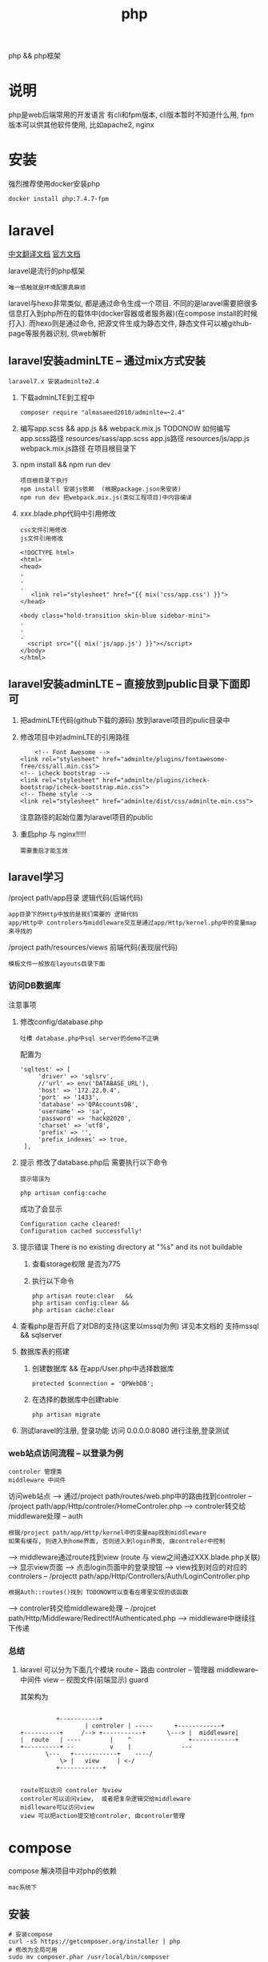 #+TITLE: php
#+LAYOUT: post
#+CATEGORIES: language
#+TAGS: 
#+OPTIONS: ^:nil

php && php框架
#+HTML: <!-- more -->
* 说明
  php是web后端常用的开发语言
  有cli和fpm版本, cli版本暂时不知道什么用, 
  fpm版本可以供其他软件使用, 比如apache2, nginx

* 安装
  强烈推荐使用docker安装php
  #+BEGIN_EXAMPLE
  docker install php:7.4.7-fpm
  #+END_EXAMPLE

* laravel
  [[https://learnku.com/docs/laravel/7.x][中文翻译文档]]
  [[https://laravel.com][官方文档]]

  laravel是流行的php框架
  : 唯一感触就是环境配置真麻烦
  
  laravel与hexo非常类似, 都是通过命令生成一个项目.
  不同的是laravel需要把很多信息打入到php所在的载体中(docker容器或者服务器)(在compose install的时候打入).
  而hexo则是通过命令, 把源文件生成为静态文件, 静态文件可以被github-page等服务器识别, 供web解析

** laravel安装adminLTE -- 通过mix方式安装
   : laravel7.x 安装adminlte2.4
   
   1. 下载adminLTE到工程中
      #+BEGIN_EXAMPLE
      composer require "almasaeed2010/adminlte=~2.4"
      #+END_EXAMPLE
   2. 编写app.scss &&  app.js && webpack.mix.js  TODONOW 如何编写
      app.scss路径 resources/sass/app.scss
      app.js路径 resources/js/app.js
      webpack.mix.js路径 在项目根目录下
   3. npm install && npm run dev
      : 项目根目录下执行
      : npm install 安装js依赖  (根据package.json来安装)
      : npm run dev 把webpack.mix.js(类似工程项目)中内容编译
   4. xxx.blade.php代码中引用修改
      : css文件引用修改
      : js文件引用修改

      #+BEGIN_EXAMPLE
      <!DOCTYPE html>
      <html>
      <head>
      .
      .
      .
         <link rel="stylesheet" href="{{ mix('css/app.css') }}">
      </head>

      <body class="hold-transition skin-blue sidebar-mini">
      .
      .
      .
        <script src="{{ mix('js/app.js') }}"></script>
      </body>
      </html>
      #+END_EXAMPLE

** laravel安装adminLTE -- 直接放到public目录下面即可
   1. 把adminLTE代码(github下载的源码) 放到laravel项目的pulic目录中
   2. 修改项目中对adminLTE的引用路径
      #+BEGIN_EXAMPLE
        <!-- Font Awesome -->
	<link rel="stylesheet" href="adminlte/plugins/fontawesome-free/css/all.min.css">
	<!-- icheck bootstrap -->
	<link rel="stylesheet" href="adminlte/plugins/icheck-bootstrap/icheck-bootstrap.min.css">
	<!-- Theme style -->
	<link rel="stylesheet" href="adminlte/dist/css/adminlte.min.css">
      #+END_EXAMPLE
      注意路径的起始位置为laravel项目的public
   3. 重启php 与 nginx!!!!!
      : 需要重启才能生效


** laravel学习
   /project path/app目录 逻辑代码(后端代码)
   : app目录下的Http中放的是我们需要的 逻辑代码
   : app/Http中 controlers与middleware交互是通过app/Http/kernel.php中的变量map来寻找的

   /project path/resources/views 前端代码(表现层代码)
   : 模板文件一般放在layouts目录下面

*** 访问DB数据库
    注意事项
    1. 修改config/database.php
       : 吐槽 database.php中sql server的demo不正确
       配置为
       #+BEGIN_EXAMPLE
       'sqltest' => [
            'driver' => 'sqlsrv',
            //'url' => env('DATABASE_URL'),
            'host' => '172.22.0.4',
            'port' => '1433',
            'database' =>'QPAccountsDB',
            'username' => 'sa',
            'password' => 'hack@2020',
            'charset' => 'utf8',
            'prefix' => '',
            'prefix_indexes' => true,
        ],
       #+END_EXAMPLE
    2. 提示 修改了database.php后 需要执行以下命令
       : 提示错误为 
       #+BEGIN_EXAMPLE
       php artisan config:cache
       #+END_EXAMPLE

       成功了会显示
       #+BEGIN_EXAMPLE
       Configuration cache cleared!
       Configuration cached successfully!
       #+END_EXAMPLE
    3. 提示错误  There is no existing directory at "%s" and its not buildable
       1) 查看storage权限 是否为775
       2) 执行以下命令
	  #+BEGIN_EXAMPLE
	  php artisan route:clear   &&
	  php artisan config:clear &&
	  php artisan cache:clear
	  #+END_EXAMPLE
    4. 查看php是否开启了对DB的支持(这里以mssql为例)
       详见本文档的 支持mssql && sqlserver
    5. 数据库表的搭建
       1) 创建数据库 && 在app/User.php中选择数据库
	  #+BEGIN_EXAMPLE
	  protected $connection = 'QPWebDB';
	  #+END_EXAMPLE
       2) 在选择的数据库中创建table
	  #+BEGIN_EXAMPLE
	  php artisan migrate
	  #+END_EXAMPLE
    6. 测试laravel的注册, 登录功能
       访问 0.0.0.0:8080  进行注册,登录测试

*** web站点访问流程 -- 以登录为例
    : controler 管理类
    : middleware 中间件

   访问web站点
   --> 通过/project path/routes/web.php中的路由找到controler -- /project path/app/Http/controler/HomeControler.php
   --> controler转交给middleware处理 -- auth
       : 根据/project path/app/Http/kernel中的变量map找到middleware
       : 如果有缓存, 则进入到home界面, 否则进入到login界面, 由controler中控制
   --> middleware通过route找到view (route 与 view之间通过XXX.blade.php关联)
   --> 显示view页面
   --> 点击login页面中的登录按钮
   --> view找到对应的对应的controlers -- /projectt path/app/Http/Controllers/Auth/LoginController.php
       : 根据Auth::routes()找到 TODONOW可以查看在哪里实现的该函数
   --> controler转交给middleware处理 -- /projcet path/Http/Middleware/RedirectIfAuthenticated.php
   --> middleware中继续往下传递

*** 总结
    1. laravel 可以分为下面几个模块
       route     -- 路由
       controler -- 管理器
       middleware-- 中间件
       view      -- 视图文件(前端显示)
       guard
       
       其架构为
       #+BEGIN_EXAMPLE

			    +-----------+
	      	       	    | controler | -----	     +------------+
      +----------+     /--> +-----------+      \---> |  middleware|
      |  route   | ----	       |    ^  	       	     +------------+
      +----------+ --	       v    |  	       	   ---
		     \---   +------------+    ----/
		         \> |   view     | <-/
			    +------------+

     #+END_EXAMPLE
     : route可以访问 controler 与view
     : controler可以访问view,  或者把复杂逻辑交给middleware
     : midlleware可以访问view
     : view 可以把action提交给controler, 由controler管理

* compose
  compose 解决项目中对php的依赖
  : mac系统下
** 安装
   #+BEGIN_EXAMPLE
   # 安装compose
   curl -sS https://getcomposer.org/installer | php
   # 修改为全局可用
   sudo mv composer.phar /usr/local/bin/composer
   # 查看是否安装成功
   composer --version
   #+END_EXAMPLE

** 更新源
   : 国外的源 被墙了
   #+BEGIN_EXAMPLE
   # 修改为国内的源
   composer config -g repo.packagist composer https://packagist.phpcomposer.com
   #+END_EXAMPLE

* pear && pecl
  : 实际中并未使用到 :)
  pecl是php扩展池, 
  pear管理php自身扩展库, 可以在pecl中下载php扩展

* 使用
  实际使用, 可以参考下面的
  web服务器 + php + lavarel + 数据库
  TODONOW 待补充连接
  








* 支持mssql && sqlserver
  1. 下载odbc驱动
     : apt install unixodbc
  2. 下载微软的 dobc for sql
     [[https://docs.microsoft.com/zh-cn/sql/connect/odbc/microsoft-odbc-driver-for-sql-server?view=sql-server-linux-2017][微软官方下载地址]]
     根据服务器和php选择下载 并安装
     : dpkg -i msodbcsql17_17.5.2.1-1_amd64.deb
  3. 下载微软的 php for sql扩展
     [[https://docs.microsoft.com/zh-cn/sql/connect/php/microsoft-php-driver-for-sql-server?view=sql-server-linux-2017][微软官方下载]]
     并根据操作放入到php的lib目录, 同时修改php.ini
  4. 重启php 与 web载体(nginx, apache2)
  5. 测试是否安装成功
     [[https://docs.microsoft.com/zh-cn/sql/connect/php/installation-tutorial-linux-mac?view=sql-server-linux-2017#testing-your-installation][官方测试代码]]
